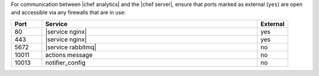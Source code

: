 .. The contents of this file are included in multiple topics.
.. This file should not be changed in a way that hinders its ability to appear in multiple documentation sets.

For communication between |chef analytics| and the |chef server|, ensure that ports marked as external (``yes``) are open and accessible via any firewalls that are in use:

.. list-table::
   :widths: 60 420 60
   :header-rows: 1

   * - Port
     - Service
     - External
   * - 80
     - |service nginx|
     - yes
   * - 443
     - |service nginx|
     - yes
   * - 5672
     - |service rabbitmq|
     - no
   * - 10011
     - actions message
     - no
   * - 10013
     - notifier_config
     - no


